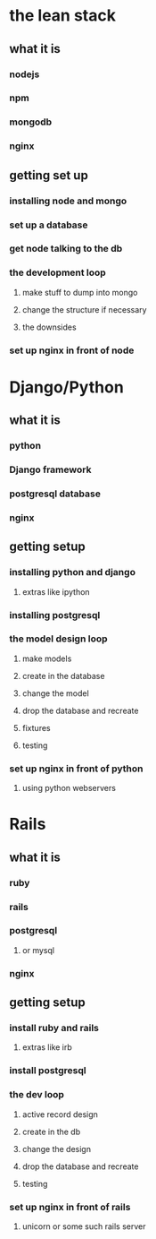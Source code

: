 
* the lean stack
** what it is
*** nodejs
*** npm
*** mongodb
*** nginx
** getting set up
*** installing node and mongo
*** set up a database
*** get node talking to the db
*** the development loop
**** make stuff to dump into mongo
**** change the structure if necessary
**** the downsides
*** set up nginx in front of node

* Django/Python
** what it is
*** python
*** Django framework
*** postgresql database
*** nginx
** getting setup
*** installing python and django
**** extras like ipython
*** installing postgresql
*** the model design loop
**** make models
**** create in the database
**** change the model
**** drop the database and recreate
**** fixtures
**** testing
*** set up nginx in front of python
**** using python webservers

* Rails
** what it is
*** ruby
*** rails
*** postgresql
**** or mysql
*** nginx
** getting setup
*** install ruby and rails
**** extras like irb
*** install postgresql
*** the dev loop
**** active record design
**** create in the db
**** change the design
**** drop the database and recreate
**** testing
*** set up nginx in front of rails
**** unicorn or some such rails server

